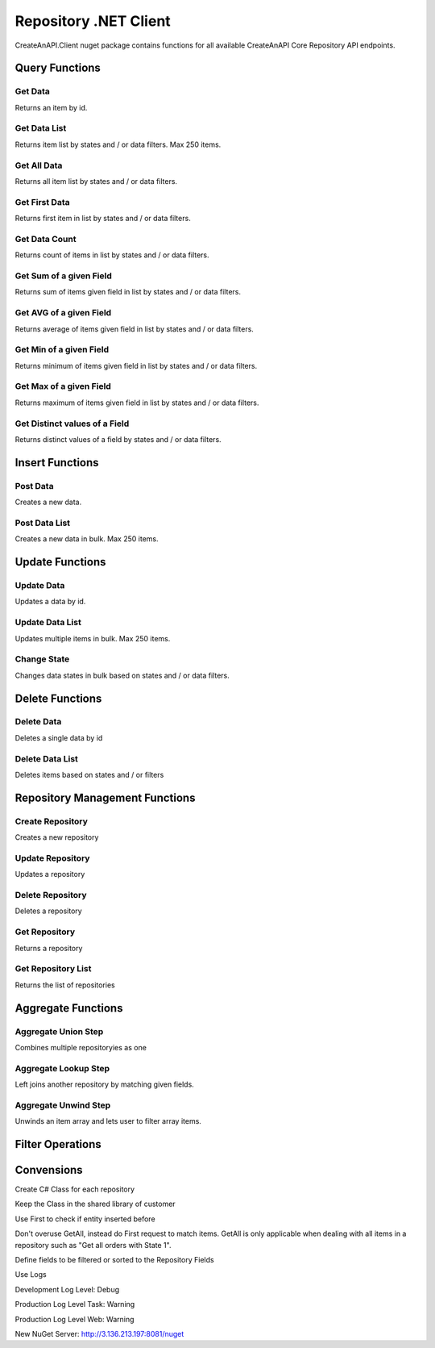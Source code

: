 Repository .NET Client
======================

CreateAnAPI.Client nuget package contains functions for all available CreateAnAPI Core Repository API endpoints.

Query Functions
---------------

Get Data
"""""""""""""""""""""""""""""""""""""""""""

Returns an item by id.

.. code-block:: csharp
   :linenos:

    var get = await _createAnAPIClient.Get<Order>(_config.RepositoryId, post.Data.DataId);


Get Data List
"""""""""""""""""""""""""""""""""""""""""""

Returns item list by states and / or data filters. Max 250 items.

.. code-block:: csharp
   :linenos:

    var getList = await _createAnAPIClient.GetList<Order>(_config.RepositoryId, 0, 10, null, new List<DataFilter>());


Get All Data
"""""""""""""""""""""""""""""""""""""""""""

Returns all item list by states and / or data filters. 

.. code-block:: csharp
   :linenos:

    var getAll = await _createAnAPIClient.GetAll<Order>(_config.RepositoryId, null, new List<DataFilter>(), 250);


Get First Data
"""""""""""""""""""""""""""""""""""""""""""

Returns first item in list by states and / or data filters. 

.. code-block:: csharp
   :linenos:
   
    var first = await _createAnAPIClient.First<Order>(_config.RepositoryId, null, new List<DataFilter>());


Get Data Count
"""""""""""""""""""""""""""""""""""""""""""

Returns count of items in list by states and / or data filters. 

.. code-block:: csharp
   :linenos:

    var count = await _createAnAPIClient.Count(_config.RepositoryId);


Get Sum of a given Field
"""""""""""""""""""""""""""""""""""""""""""

Returns sum of items given field in list by states and / or data filters. 

.. code-block:: csharp
   :linenos:

    var sum = await _createAnAPIClient.Sum<decimal>(_config.RepositoryId, "totalAmount", null, new List<DataFilter>());


Get AVG of a given Field
"""""""""""""""""""""""""""""""""""""""""""

Returns average of items given field in list by states and / or data filters. 

.. code-block:: csharp
   :linenos:

    var avg = await _createAnAPIClient.Avg<decimal>(_config.RepositoryId, "totalAmount", null, new List<DataFilter>());


Get Min of a given Field
"""""""""""""""""""""""""""""""""""""""""""

Returns minimum of items given field in list by states and / or data filters. 

.. code-block:: csharp
   :linenos:

    var min = await _createAnAPIClient.Min<DateTime>(_config.RepositoryId, "orderDate", null, new List<DataFilter>());


Get Max of a given Field
"""""""""""""""""""""""""""""""""""""""""""

Returns maximum of items given field in list by states and / or data filters. 

.. code-block:: csharp
   :linenos:

    var max = await _createAnAPIClient.Max<DateTime>(_config.RepositoryId, "orderDate", null, new List<DataFilter>());


Get Distinct values of a Field
"""""""""""""""""""""""""""""""""""""""""""

Returns distinct values of a field by states and / or data filters. 

.. code-block:: csharp
   :linenos:

    var distinct = await _createAnAPIClient.Distinct(_config.RepositoryId, "productBrand", null, null);
    var distinctArray = await _createAnAPIClient.Distinct(_config.RepositoryId, "categories", null, null);

Insert Functions
-----------------

Post Data
"""""""""""""""""""""""""""""""""""""""""""

Creates a new data.

.. code-block:: csharp
   :linenos:

    var post = await _createAnAPIClient.Post(_config.RepositoryId, new PostDataRequest<Order>
    {
        Data = GenerateFakeData<Order>(),
        Logs = new List<object>()
        {
            new
            {
                Success=true,
            }
        },
        State = 1
    });


Post Data List
"""""""""""""""""""""""""""""""""""""""""""

Creates a new data in bulk. Max 250 items.

.. code-block:: csharp
   :linenos:

    var postList = await _createAnAPIClient.PostList(_config.RepositoryId, new PostBatchDataRequest<Order>()
    {
        Items = new List<PostDataRequest<Order>>()
        {
            new PostDataRequest<Order>()
            {
                Data = GenerateFakeData<Order>(),
                Logs = new List<object>()
                {
                    new
                    {
                        Success=true,
                    }
                },
                State = 1
            },
            new PostDataRequest<Order>()
            {
                Data = GenerateFakeData<Order>(),
                Logs = new List<object>()
                {
                    new
                    {
                        Success=true,
                    }
                },
                State = 1
            },
            new PostDataRequest<Order>()
            {
                Data = GenerateFakeData<Order>(),
                Logs = new List<object>()
                {
                    new
                    {
                        Success=true,
                    }
                },
                State = 1
            },
        }
    });

Update Functions
----------------

Update Data
"""""""""""""""""""""""""""""""""""""""""""

Updates a data by id.

.. code-block:: csharp
   :linenos:

    var update = await _createAnAPIClient.Update(_config.RepositoryId, post.Data.DataId, new PutDataRequest<Order>()
    {
        Data = GenerateFakeData<Order>(),
        State = 1,
        Logs = new List<object>()
    });

Update Data List
"""""""""""""""""""""""""""""""""""""""""""

Updates multiple items in bulk. Max 250 items.

.. code-block:: csharp
   :linenos:

    var updateList = await _createAnAPIClient.UpdateList(_config.RepositoryId, new PutBatchDataRequest<Order>()
    {
        Items = new List<PutBatchDataItemRequest<Order>>()
        {
            new PutBatchDataItemRequest<Order>()
            {
                Data = GenerateFakeData<Order>(),
                State = 1,
                Logs = new List<object>()
                {
                    new
                    {
                        success=true
                    }
                },
                Id = post.Data.DataId
            },
            new PutBatchDataItemRequest<Order>()
            {
                Data = GenerateFakeData<Order>(),
                State = 1,
                Logs = new List<object>()
                {
                    new
                    {
                        success=true
                    }
                },
                Id = post.Data.DataId
            },
            new PutBatchDataItemRequest<Order>()
            {
                Data = GenerateFakeData<Order>(),
                State = 1,
                Logs = new List<object>()
                {
                    new
                    {
                        success=true
                    }
                },
                Id = post.Data.DataId
            }
        }
    });

Change State
"""""""""""""""""""""""""""""""""""""""""""

Changes data states in bulk based on states and / or data filters.

.. code-block:: csharp
   :linenos:

    var changeState = await _createAnAPIClient.ChangeState(_config.RepositoryId, new ChangeStateRequest()
    {
        Filters = new List<DataFilter>(),
        NewState = 1,
        OldState = null
    });

Delete Functions
----------------

Delete Data
"""""""""""""""""""""""""""""""""""""""""""

Deletes a single data by id

.. code-block:: csharp
   :linenos:

    var result = await _createAnAPIClient.Delete(repositoryId, dataId);

Delete Data List
"""""""""""""""""""""""""""""""""""""""""""

Deletes items based on states and / or filters

.. code-block:: csharp
   :linenos:

    var result = await _createAnAPIClient.DeleteList(repositoryId, new DeleteListRequest()
    {
        Filters = new List<DataFilter>()
        {
            new DataFilter()
            {
                Key = "field",
                Value = "eq",
                Operation = "5"
            }
        },
        State = 1
    });
 
Repository Management Functions
-------------------------------

Create Repository
"""""""""""""""""""""""""""""""""""""""""""

Creates a new repository

.. code-block:: csharp
   :linenos:

    var create = await _createAnAPIClient.CreateRepository(new Repository()
    {
        Name = "Test",
        Retention = 5,
        TemplateId = "6357ee666638de15ea9d46af",
        API = new RepositoryAPI()
        {
            Fields = new List<RepositoryAPIField>()
            {
                new RepositoryAPIField()
                {
                    Name = "Bool1",
                    Type = "bool"
                },
                new RepositoryAPIField()
                {
                    Name = "Integer1",
                    Type = "integer"
                },
                new RepositoryAPIField()
                {
                    Name = "Decimal1",
                    Type = "decimal"
                },
                new RepositoryAPIField()
                {
                    Name = "String1",
                    Type = "string"
                },
                new RepositoryAPIField()
                {
                    Name = "Date1",
                    Type = "datetime"
                },
                new RepositoryAPIField()
                {
                    Name = "Tag1",
                    Type = "tag"
                }
            }
        }
    });

    
Update Repository
"""""""""""""""""""""""""""""""""""""""""""

Updates a repository

.. code-block:: csharp
   :linenos:

    var update = await _createAnAPIClient.UpdateRepository(create.Data.Id, new Repository()
    {
        Name = "Test",
        Retention = 6,
        TemplateId = "6357ee666638de15ea9d46af",
        API = new RepositoryAPI()
        {
            Fields = new List<RepositoryAPIField>()
            {
                new RepositoryAPIField()
                {
                    Name = "Bool2",
                    Type = "bool"
                },
                new RepositoryAPIField()
                {
                    Name = "Integer2",
                    Type = "integer"
                },
                new RepositoryAPIField()
                {
                    Name = "Decimal2",
                    Type = "decimal"
                },
                new RepositoryAPIField()
                {
                    Name = "String2",
                    Type = "string"
                },
                new RepositoryAPIField()
                {
                    Name = "Date2",
                    Type = "datetime"
                },
                new RepositoryAPIField()
                {
                    Name = "Tag2",
                    Type = "tag"
                }
            }
        }
    });

    
Delete Repository
"""""""""""""""""""""""""""""""""""""""""""

Deletes a repository

.. code-block:: csharp
   :linenos:

    var delete = await _createAnAPIClient.DeleteRepository(create.Data.Id);

    
Get Repository
"""""""""""""""""""""""""""""""""""""""""""

Returns a repository

.. code-block:: csharp
   :linenos:

    var get = await _createAnAPIClient.GetRepository(create.Data.Id);

    
Get Repository List
"""""""""""""""""""""""""""""""""""""""""""

Returns the list of repositories

.. code-block:: csharp
   :linenos:

    var getList = await _createAnAPIClient.GetRepositoryList();


Aggregate Functions
-------------------


Aggregate Union Step
"""""""""""""""""""""""""""""""""""""""""""

Combines multiple repositoryies as one

.. code-block:: csharp
   :linenos:

    var unionList = await _createAnAPIClient.AggregateGetList<Product>(_config.Product1RepositoryId, new Aggregation()
    {
        Steps = new List<AggregationStep>()
        {
            new AggregationStep()
            {
                Type = "union",
                UnionRepositoryId = _config.Product2RepositoryId
            },
        }
    }, 0, 20, null, null, new List<DataSort>()
    {
        new DataSort()
        {
            Desc = true,
            Selector = "Quantity"
        }
    });


Aggregate Lookup Step
"""""""""""""""""""""""""""""""""""""""""""

Left joins another repository by matching given fields. 

.. code-block:: csharp
   :linenos:

    var lookupList = await _createAnAPIClient.AggregateGetList<LookupProduct>(_config.Product1RepositoryId, new Aggregation()
    {
        Steps = new List<AggregationStep>()
        {
            new AggregationStep()
            {
                Type = "lookup",
                As = "Parts",
                ForeignField = "ProductId",
                LocalField = "ProductId",
                LookupRepositoryId = _config.PartRepositoryId
            }
        }
    }, 0, 20, null, new List<DataFilter>(), new List<DataSort>()
    {
        new DataSort()
        {
            Desc = true,
            Selector = "Quantity"
        }
    });


Aggregate Unwind Step
"""""""""""""""""""""""""""""""""""""""""""

Unwinds an item array and lets user to filter array items.

.. code-block:: csharp
   :linenos:

    var unwindList = await _createAnAPIClient.AggregateGetList<UnwindProduct>(_config.Product1RepositoryId, new Aggregation()
    {
        Steps = new List<AggregationStep>()
        {
            new AggregationStep()
            {
                Type = "unwind",
                Field = "Warehouses"
            },
        }
    });


Filter Operations
-----------------

.. code-block:: csharp
   :linenos:

    var filter = new DataFilter()
    {
        Key = "status",
        Operation = StringOperation.Equals,
        Value = "Active"
    };

    StringOperation.Contains;
    StringOperation.EndsWith;
    StringOperation.Equals;
    StringOperation.NotContains;
    StringOperation.NotEquals;
    StringOperation.StartsWith;

    DateTimeOperation.Between;
    DateTimeOperation.Equals;
    DateTimeOperation.Greater;
    DateTimeOperation.GreaterThenOrEqual;
    DateTimeOperation.Less;
    DateTimeOperation.LessThenOrEqual;
    DateTimeOperation.NotEquals;

    DecimalOperation.Between;
    DecimalOperation.Equals;
    DecimalOperation.Greater;
    DecimalOperation.GreaterThenOrEqual;
    DecimalOperation.Less;
    DecimalOperation.LessThenOrEqual;
    DecimalOperation.NotEquals;
                
    IntegerOperation.Between;
    IntegerOperation.Equals;
    IntegerOperation.Greater;
    IntegerOperation.GreaterThenOrEqual;
    IntegerOperation.Less;
    IntegerOperation.LessThenOrEqual;
    IntegerOperation.NotEquals;
    
Convensions
-----------

.. code-block:: csharp
   :linenos:

    //Service
    public class PascalCase 
    {
        //Injected Service
        private readonly Service _underScoreCamelCase;

        //Public Property
        public string PascalCase { get; set; }

        //Constructor
        public void PascalCase(string camelCase)
        {
            //Local variable
            var camelCase = 5;
        }
    }

    //Endpoint
    [HTTPPost("/api/kebab-case")]

    //DTO
    public class Order
    {
        [JsonPropertyName("customerId")]
        public int? CustomerId { get; set; }

        [JsonPropertyName("shippingCost")]
        public decimal? ShippingCost { get; set; }

        [JsonPropertyName("lines")]
        public List<Line> Lines{ get; set; }
    }


Create C# Class for each repository

Keep the Class in the shared library of customer

Use First to check if entity inserted before

Don't overuse GetAll, instead do First request to match items. GetAll is only applicable when dealing with all items in a repository such as "Get all orders with State 1".

Define fields to be filtered or sorted to the Repository Fields

Use Logs

Development Log Level: Debug

Production Log Level Task: Warning

Production Log Level Web: Warning

New NuGet Server: http://3.136.213.197:8081/nuget